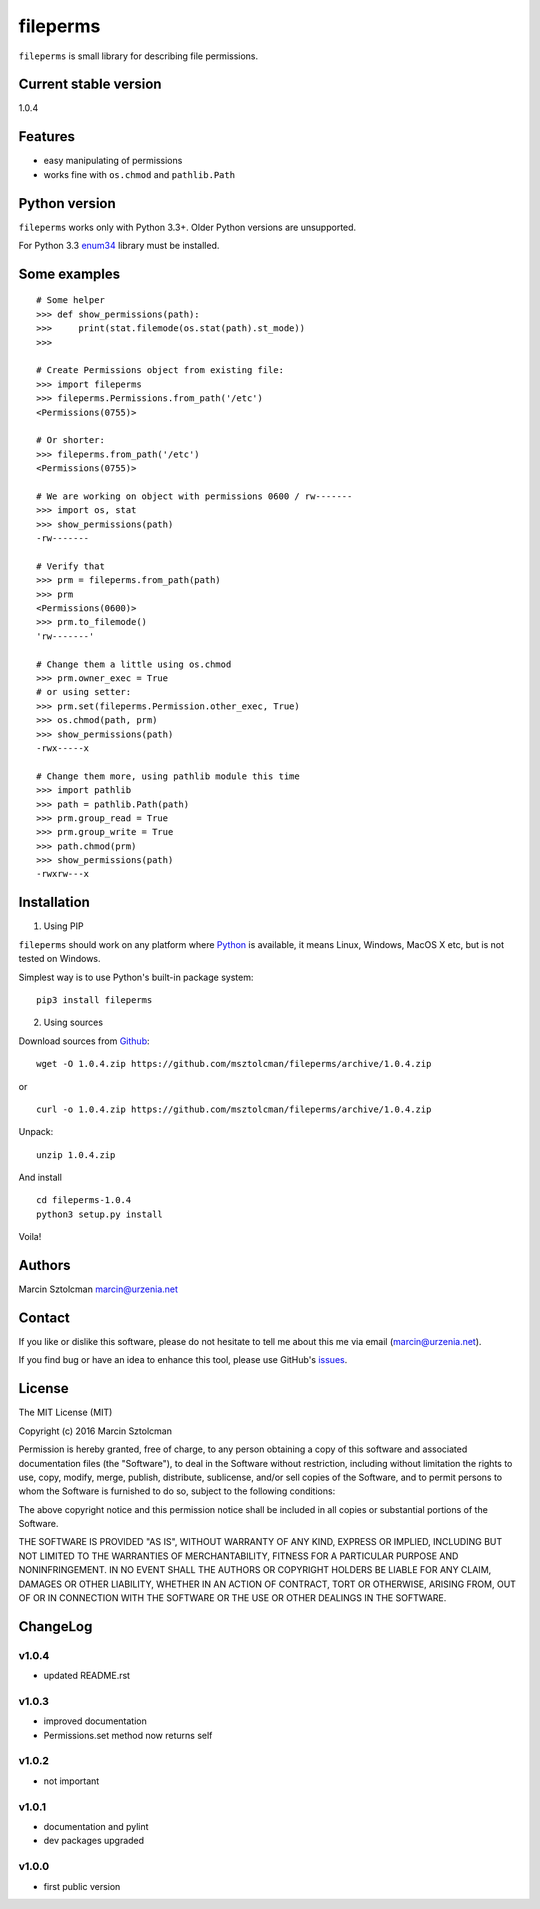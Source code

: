fileperms
=========

``fileperms`` is small library for describing file permissions.

Current stable version
----------------------

1.0.4

Features
--------

-  easy manipulating of permissions
-  works fine with ``os.chmod`` and ``pathlib.Path``

Python version
--------------

``fileperms`` works only with Python 3.3+. Older Python versions are
unsupported.

For Python 3.3 `enum34 <https://pypi.python.org/pypi/enum34>`__ library
must be installed.

Some examples
-------------

::

    # Some helper
    >>> def show_permissions(path):
    >>>     print(stat.filemode(os.stat(path).st_mode))
    >>>

    # Create Permissions object from existing file:
    >>> import fileperms
    >>> fileperms.Permissions.from_path('/etc')
    <Permissions(0755)>

    # Or shorter:
    >>> fileperms.from_path('/etc')
    <Permissions(0755)>

    # We are working on object with permissions 0600 / rw-------
    >>> import os, stat
    >>> show_permissions(path)
    -rw-------

    # Verify that
    >>> prm = fileperms.from_path(path)
    >>> prm
    <Permissions(0600)>
    >>> prm.to_filemode()
    'rw-------'

    # Change them a little using os.chmod
    >>> prm.owner_exec = True
    # or using setter:
    >>> prm.set(fileperms.Permission.other_exec, True)
    >>> os.chmod(path, prm)
    >>> show_permissions(path)
    -rwx-----x

    # Change them more, using pathlib module this time
    >>> import pathlib
    >>> path = pathlib.Path(path)
    >>> prm.group_read = True
    >>> prm.group_write = True
    >>> path.chmod(prm)
    >>> show_permissions(path)
    -rwxrw---x

Installation
------------

1. Using PIP

``fileperms`` should work on any platform where
`Python <http://python.org>`__ is available, it means Linux, Windows,
MacOS X etc, but is not tested on Windows.

Simplest way is to use Python's built-in package system:

::

    pip3 install fileperms

2. Using sources

Download sources from
`Github <https://github.com/msztolcman/fileperms/archive/1.0.4.zip>`__:

::

    wget -O 1.0.4.zip https://github.com/msztolcman/fileperms/archive/1.0.4.zip

or

::

    curl -o 1.0.4.zip https://github.com/msztolcman/fileperms/archive/1.0.4.zip

Unpack:

::

    unzip 1.0.4.zip

And install

::

    cd fileperms-1.0.4
    python3 setup.py install

Voila!

Authors
-------

Marcin Sztolcman marcin@urzenia.net

Contact
-------

If you like or dislike this software, please do not hesitate to tell me
about this me via email (marcin@urzenia.net).

If you find bug or have an idea to enhance this tool, please use
GitHub's `issues <https://github.com/msztolcman/fileperms/issues>`__.

License
-------

The MIT License (MIT)

Copyright (c) 2016 Marcin Sztolcman

Permission is hereby granted, free of charge, to any person obtaining a
copy of this software and associated documentation files (the
"Software"), to deal in the Software without restriction, including
without limitation the rights to use, copy, modify, merge, publish,
distribute, sublicense, and/or sell copies of the Software, and to
permit persons to whom the Software is furnished to do so, subject to
the following conditions:

The above copyright notice and this permission notice shall be included
in all copies or substantial portions of the Software.

THE SOFTWARE IS PROVIDED "AS IS", WITHOUT WARRANTY OF ANY KIND, EXPRESS
OR IMPLIED, INCLUDING BUT NOT LIMITED TO THE WARRANTIES OF
MERCHANTABILITY, FITNESS FOR A PARTICULAR PURPOSE AND NONINFRINGEMENT.
IN NO EVENT SHALL THE AUTHORS OR COPYRIGHT HOLDERS BE LIABLE FOR ANY
CLAIM, DAMAGES OR OTHER LIABILITY, WHETHER IN AN ACTION OF CONTRACT,
TORT OR OTHERWISE, ARISING FROM, OUT OF OR IN CONNECTION WITH THE
SOFTWARE OR THE USE OR OTHER DEALINGS IN THE SOFTWARE.

ChangeLog
---------

v1.0.4
~~~~~~

-  updated README.rst

v1.0.3
~~~~~~

-  improved documentation
-  Permissions.set method now returns self

v1.0.2
~~~~~~

-  not important

v1.0.1
~~~~~~

-  documentation and pylint
-  dev packages upgraded

v1.0.0
~~~~~~

-  first public version
